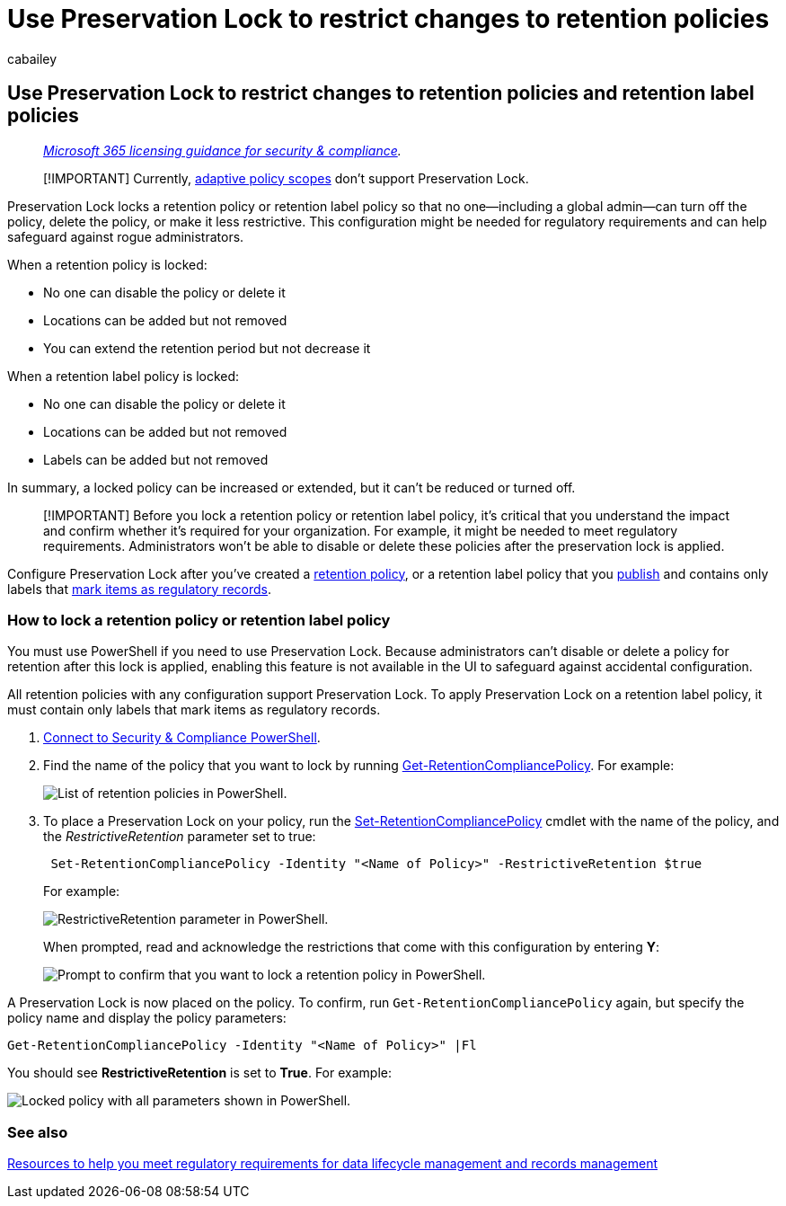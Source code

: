 = Use Preservation Lock to restrict changes to retention policies
:audience: Admin
:author: cabailey
:description: Use Preservation Lock with retention policies and retention label policies to help you meet regulatory requirements and safeguard against rogue administrators.
:f1.keywords: ["NOCSH"]
:manager: laurawi
:ms.author: cabailey
:ms.collection: ["M365-security-compliance", "tier1"]
:ms.date:
:ms.localizationpriority: high
:ms.service: O365-seccomp
:ms.topic: conceptual
:search.appverid: ["MOE150", "MET150"]

== Use Preservation Lock to restrict changes to retention policies and retention label policies

____
_link:/office365/servicedescriptions/microsoft-365-service-descriptions/microsoft-365-tenantlevel-services-licensing-guidance/microsoft-365-security-compliance-licensing-guidance[Microsoft 365 licensing guidance for security & compliance]._
____

____
[!IMPORTANT] Currently, link:retention.md#adaptive-or-static-policy-scopes-for-retention[adaptive policy scopes] don't support Preservation Lock.
____

Preservation Lock locks a retention policy or retention label policy so that no one--including a global admin--can turn off the policy, delete the policy, or make it less restrictive.
This configuration might be needed for regulatory requirements and can help safeguard against rogue administrators.

When a retention policy is locked:

* No one can disable the policy or delete it
* Locations can be added but not removed
* You can extend the retention period but not decrease it

When a retention label policy is locked:

* No one can disable the policy or delete it
* Locations can be added but not removed
* Labels can be added but not removed

In summary, a locked policy can be increased or extended, but it can't be reduced or turned off.

____
[!IMPORTANT] Before you lock a retention policy or retention label policy, it's critical that you understand the impact and confirm whether it's required for your organization.
For example, it might be needed to meet regulatory requirements.
Administrators won't be able to disable or delete these policies after the preservation lock is applied.
____

Configure Preservation Lock after you've created a xref:create-retention-policies.adoc[retention policy], or a retention label policy that you xref:create-apply-retention-labels.adoc[publish] and contains only labels that link:records-management.md#records[mark items as regulatory records].

=== How to lock a retention policy or retention label policy

You must use PowerShell if you need to use Preservation Lock.
Because administrators can't disable or delete a policy for retention after this lock is applied, enabling this feature is not available in the UI to safeguard against accidental configuration.

All retention policies with any configuration support Preservation Lock.
To apply Preservation Lock on a retention label policy, it must contain only labels that mark items as regulatory records.

. link:/powershell/exchange/connect-to-scc-powershell[Connect to Security & Compliance PowerShell].
. Find the name of the policy that you want to lock by running link:/powershell/module/exchange/get-retentioncompliancepolicy[Get-RetentionCompliancePolicy].
For example:
+
image::../media/retention-policy-preservation-lock-get-retentioncompliancepolicy.PNG[List of retention policies in PowerShell.]

. To place a Preservation Lock on your policy, run the link:/powershell/module/exchange/set-retentioncompliancepolicy[Set-RetentionCompliancePolicy] cmdlet with the name of the policy, and the _RestrictiveRetention_ parameter set to true:
+
[,powershell]
----
 Set-RetentionCompliancePolicy -Identity "<Name of Policy>" -RestrictiveRetention $true
----
+
For example:
+
image::../media/retention-policy-preservation-lock-restrictiveretention.PNG[RestrictiveRetention parameter in PowerShell.]
+
When prompted, read and acknowledge the restrictions that come with this configuration by entering *Y*:
+
image::../media/retention-policy-preservation-lock-confirmation-prompt.PNG[Prompt to confirm that you want to lock a retention policy in PowerShell.]

A Preservation Lock is now placed on the policy.
To confirm, run `Get-RetentionCompliancePolicy` again, but specify the policy name and display the policy parameters:

[,powershell]
----
Get-RetentionCompliancePolicy -Identity "<Name of Policy>" |Fl
----

You should see *RestrictiveRetention* is set to *True*.
For example:

image::../media/retention-policy-preservation-lock-locked-policy.PNG[Locked policy with all parameters shown in PowerShell.]

=== See also

xref:retention-regulatory-requirements.adoc[Resources to help you meet regulatory requirements for data lifecycle management and records management]
